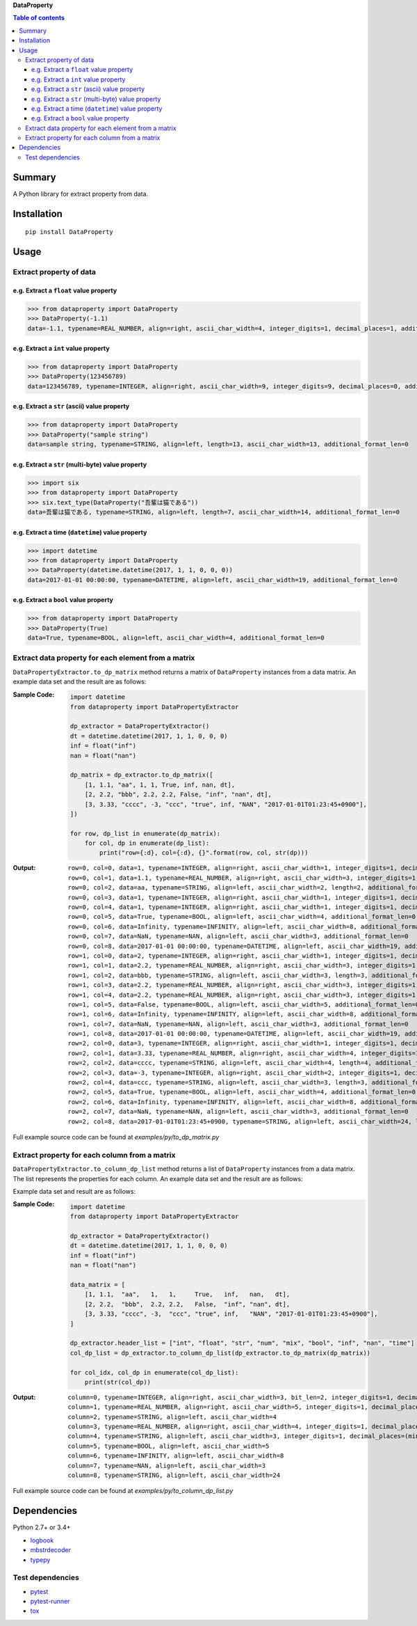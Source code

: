 **DataProperty**

.. image:: https://badge.fury.io/py/DataProperty.svg
    :target: https://badge.fury.io/py/DataProperty

.. image:: https://img.shields.io/pypi/pyversions/DataProperty.svg
   :target: https://pypi.org/project/DataProperty

.. image:: https://img.shields.io/travis/thombashi/DataProperty/master.svg?label=Linux/macOS
    :target: https://travis-ci.org/thombashi/DataProperty

.. image:: https://img.shields.io/appveyor/ci/thombashi/dataproperty/master.svg?label=Windows
    :target: https://ci.appveyor.com/project/thombashi/dataproperty

.. image:: https://coveralls.io/repos/github/thombashi/DataProperty/badge.svg?branch=master
    :target: https://coveralls.io/github/thombashi/DataProperty?branch=master


.. contents:: Table of contents
   :backlinks: top
   :local:


Summary
=======
A Python library for extract property from data.


Installation
============

::

    pip install DataProperty


Usage
=====

Extract property of data
------------------------

e.g. Extract a ``float`` value property
~~~~~~~~~~~~~~~~~~~~~~~~~~~~~~~~~~~~~~~~~~~~~~~~~~
.. code:: python

    >>> from dataproperty import DataProperty
    >>> DataProperty(-1.1)
    data=-1.1, typename=REAL_NUMBER, align=right, ascii_char_width=4, integer_digits=1, decimal_places=1, additional_format_len=1

e.g. Extract a ``int`` value property
~~~~~~~~~~~~~~~~~~~~~~~~~~~~~~~~~~~~~~~~~~~~~~~~~~
.. code:: python

    >>> from dataproperty import DataProperty
    >>> DataProperty(123456789)
    data=123456789, typename=INTEGER, align=right, ascii_char_width=9, integer_digits=9, decimal_places=0, additional_format_len=0

e.g. Extract a ``str`` (ascii) value property
~~~~~~~~~~~~~~~~~~~~~~~~~~~~~~~~~~~~~~~~~~~~~~~~~~
.. code:: python

    >>> from dataproperty import DataProperty
    >>> DataProperty("sample string")
    data=sample string, typename=STRING, align=left, length=13, ascii_char_width=13, additional_format_len=0

e.g. Extract a ``str`` (multi-byte) value property
~~~~~~~~~~~~~~~~~~~~~~~~~~~~~~~~~~~~~~~~~~~~~~~~~~
.. code:: python

    >>> import six
    >>> from dataproperty import DataProperty
    >>> six.text_type(DataProperty("吾輩は猫である"))
    data=吾輩は猫である, typename=STRING, align=left, length=7, ascii_char_width=14, additional_format_len=0

e.g. Extract a time (``datetime``) value property
~~~~~~~~~~~~~~~~~~~~~~~~~~~~~~~~~~~~~~~~~~~~~~~~~~~~~~~~~~~
.. code:: python

    >>> import datetime
    >>> from dataproperty import DataProperty
    >>> DataProperty(datetime.datetime(2017, 1, 1, 0, 0, 0))
    data=2017-01-01 00:00:00, typename=DATETIME, align=left, ascii_char_width=19, additional_format_len=0

e.g. Extract a ``bool`` value property
~~~~~~~~~~~~~~~~~~~~~~~~~~~~~~~~~~~~~~~~~~~~~~~~~~
.. code:: python

    >>> from dataproperty import DataProperty
    >>> DataProperty(True)
    data=True, typename=BOOL, align=left, ascii_char_width=4, additional_format_len=0


Extract data property for each element from a matrix
----------------------------------------------------
``DataPropertyExtractor.to_dp_matrix`` method returns a matrix of ``DataProperty`` instances from a data matrix.
An example data set and the result are as follows:

:Sample Code:
    .. code:: python

        import datetime
        from dataproperty import DataPropertyExtractor

        dp_extractor = DataPropertyExtractor()
        dt = datetime.datetime(2017, 1, 1, 0, 0, 0)
        inf = float("inf")
        nan = float("nan")

        dp_matrix = dp_extractor.to_dp_matrix([
            [1, 1.1, "aa", 1, 1, True, inf, nan, dt],
            [2, 2.2, "bbb", 2.2, 2.2, False, "inf", "nan", dt],
            [3, 3.33, "cccc", -3, "ccc", "true", inf, "NAN", "2017-01-01T01:23:45+0900"],
        ])

        for row, dp_list in enumerate(dp_matrix):
            for col, dp in enumerate(dp_list):
                print("row={:d}, col={:d}, {}".format(row, col, str(dp)))

:Output:
    ::

        row=0, col=0, data=1, typename=INTEGER, align=right, ascii_char_width=1, integer_digits=1, decimal_places=0, additional_format_len=0
        row=0, col=1, data=1.1, typename=REAL_NUMBER, align=right, ascii_char_width=3, integer_digits=1, decimal_places=1, additional_format_len=0
        row=0, col=2, data=aa, typename=STRING, align=left, ascii_char_width=2, length=2, additional_format_len=0
        row=0, col=3, data=1, typename=INTEGER, align=right, ascii_char_width=1, integer_digits=1, decimal_places=0, additional_format_len=0
        row=0, col=4, data=1, typename=INTEGER, align=right, ascii_char_width=1, integer_digits=1, decimal_places=0, additional_format_len=0
        row=0, col=5, data=True, typename=BOOL, align=left, ascii_char_width=4, additional_format_len=0
        row=0, col=6, data=Infinity, typename=INFINITY, align=left, ascii_char_width=8, additional_format_len=0
        row=0, col=7, data=NaN, typename=NAN, align=left, ascii_char_width=3, additional_format_len=0
        row=0, col=8, data=2017-01-01 00:00:00, typename=DATETIME, align=left, ascii_char_width=19, additional_format_len=0
        row=1, col=0, data=2, typename=INTEGER, align=right, ascii_char_width=1, integer_digits=1, decimal_places=0, additional_format_len=0
        row=1, col=1, data=2.2, typename=REAL_NUMBER, align=right, ascii_char_width=3, integer_digits=1, decimal_places=1, additional_format_len=0
        row=1, col=2, data=bbb, typename=STRING, align=left, ascii_char_width=3, length=3, additional_format_len=0
        row=1, col=3, data=2.2, typename=REAL_NUMBER, align=right, ascii_char_width=3, integer_digits=1, decimal_places=1, additional_format_len=0
        row=1, col=4, data=2.2, typename=REAL_NUMBER, align=right, ascii_char_width=3, integer_digits=1, decimal_places=1, additional_format_len=0
        row=1, col=5, data=False, typename=BOOL, align=left, ascii_char_width=5, additional_format_len=0
        row=1, col=6, data=Infinity, typename=INFINITY, align=left, ascii_char_width=8, additional_format_len=0
        row=1, col=7, data=NaN, typename=NAN, align=left, ascii_char_width=3, additional_format_len=0
        row=1, col=8, data=2017-01-01 00:00:00, typename=DATETIME, align=left, ascii_char_width=19, additional_format_len=0
        row=2, col=0, data=3, typename=INTEGER, align=right, ascii_char_width=1, integer_digits=1, decimal_places=0, additional_format_len=0
        row=2, col=1, data=3.33, typename=REAL_NUMBER, align=right, ascii_char_width=4, integer_digits=1, decimal_places=2, additional_format_len=0
        row=2, col=2, data=cccc, typename=STRING, align=left, ascii_char_width=4, length=4, additional_format_len=0
        row=2, col=3, data=-3, typename=INTEGER, align=right, ascii_char_width=2, integer_digits=1, decimal_places=0, additional_format_len=1
        row=2, col=4, data=ccc, typename=STRING, align=left, ascii_char_width=3, length=3, additional_format_len=0
        row=2, col=5, data=True, typename=BOOL, align=left, ascii_char_width=4, additional_format_len=0
        row=2, col=6, data=Infinity, typename=INFINITY, align=left, ascii_char_width=8, additional_format_len=0
        row=2, col=7, data=NaN, typename=NAN, align=left, ascii_char_width=3, additional_format_len=0
        row=2, col=8, data=2017-01-01T01:23:45+0900, typename=STRING, align=left, ascii_char_width=24, length=24, additional_format_len=0


Full example source code can be found at *examples/py/to_dp_matrix.py*


Extract property for each column from a matrix
------------------------------------------------------
``DataPropertyExtractor.to_column_dp_list`` method returns a list of ``DataProperty`` instances from a data matrix. The list represents the properties for each column.
An example data set and the result are as follows:

Example data set and result are as follows:

:Sample Code:
    .. code:: python

        import datetime
        from dataproperty import DataPropertyExtractor

        dp_extractor = DataPropertyExtractor()
        dt = datetime.datetime(2017, 1, 1, 0, 0, 0)
        inf = float("inf")
        nan = float("nan")

        data_matrix = [
            [1, 1.1,  "aa",   1,   1,     True,   inf,   nan,   dt],
            [2, 2.2,  "bbb",  2.2, 2.2,   False,  "inf", "nan", dt],
            [3, 3.33, "cccc", -3,  "ccc", "true", inf,   "NAN", "2017-01-01T01:23:45+0900"],
        ]

        dp_extractor.header_list = ["int", "float", "str", "num", "mix", "bool", "inf", "nan", "time"]
        col_dp_list = dp_extractor.to_column_dp_list(dp_extractor.to_dp_matrix(dp_matrix))

        for col_idx, col_dp in enumerate(col_dp_list):
            print(str(col_dp))

:Output:
    ::

        column=0, typename=INTEGER, align=right, ascii_char_width=3, bit_len=2, integer_digits=1, decimal_places=0
        column=1, typename=REAL_NUMBER, align=right, ascii_char_width=5, integer_digits=1, decimal_places=(min=1, max=2)
        column=2, typename=STRING, align=left, ascii_char_width=4
        column=3, typename=REAL_NUMBER, align=right, ascii_char_width=4, integer_digits=1, decimal_places=(min=0, max=1), additional_format_len=(min=0, max=1)
        column=4, typename=STRING, align=left, ascii_char_width=3, integer_digits=1, decimal_places=(min=0, max=1)
        column=5, typename=BOOL, align=left, ascii_char_width=5
        column=6, typename=INFINITY, align=left, ascii_char_width=8
        column=7, typename=NAN, align=left, ascii_char_width=3
        column=8, typename=STRING, align=left, ascii_char_width=24


Full example source code can be found at *examples/py/to_column_dp_list.py*


Dependencies
============
Python 2.7+ or 3.4+

- `logbook <https://logbook.readthedocs.io/en/stable/>`__
- `mbstrdecoder <https://github.com/thombashi/mbstrdecoder>`__
- `typepy <https://github.com/thombashi/typepy>`__

Test dependencies
-----------------
- `pytest <https://pypi.org/project/pytest>`__
- `pytest-runner <https://github.com/pytest-dev/pytest-runner>`__
- `tox <https://pypi.org/project/tox>`__
